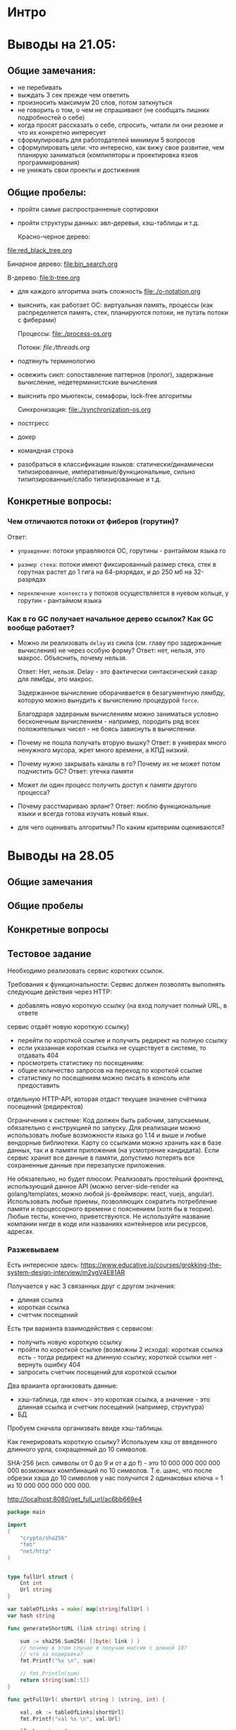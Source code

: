 * Интро

* Выводы на 21.05:

** Общие замечания:
- не перебивать
- выждать 3 сек прежде чем ответить
- произносить максимум 20 слов, потом заткнуться
- не говорить о том, о чем не спрашивают (не сообщать лишних подробностей
  о себе)
- когда просят рассказать о себе, спросить, читали ли они резюме и что их
  конкретно интересует
- сформулировать для работодателей минимум 5 вопросов
- сформулировать цели: что интересно, как вижу свое развитие, чем
  планирую заниматься (компиляторы и проектировка язков
  программирования)
- не унижать свои проекты и достижения

** Общие пробелы:

- пройти самые распространненые сортировки
- пройти структуры данных: авл-деревья, хэш-таблицы и т.д.

  Красно-черное дерево:
[[file:red_black_tree.org]]

  Бинарное дерево:
[[file:bin_search.org]]

  B-дерево:
[[file:b-tree.org]]

- для каждого алгоритма знать сложность
  [[file:./o-notation.org]]

- выяснить, как работает ОС: виртуальная память, процессы (как
  распределяется память, стек, планируются потоки, не путать потоки с
  фиберами)

  Процессы:
  [[file:./process-os.org]]

  Потоки:
  [[file./threads.org]]

- подтянуть терминологию
- освежить сикп: сопоставление паттернов (пролог), задержаные вычисление,
  недетерминистские вычисления

- выяснить про мьютексы, семафоры, lock-free алгоритмы

  Синхронизация:
  [[file:./synchronization-os.org]]

- постгресс
- докер
- командная строка
- разобраться в классификации языков: статически/динамически
  типизированные, императивные/функциональные, сильно
  типипзированные/слабо типизированные и т.д.

** Конкретные вопросы:

*** Чем отличаются потоки от фиберов (горутин)?

Ответ:
- ~управдение~: потоки управляются ОС, горутины - рантаймом языка го

- ~размер стека~: потоки имеют фиксированный размер стека, стек в горутнах растет до 1
  гига на 64-рязрядах, и до 250 мб на 32-разрядах

- ~переключение контекста~ у потоков осуществляется в нуевом кольце, у
   горутин - рантаймом языка

*** Как в го GC получает начальное дерево ссылок? Как GC вообще работает?


- Можно ли реализовать ~delay~ из сикпа (см. главу про задержанные
  вычисления) не через особую форму? Ответ: нет, нельзя, это
  макрос. Объяснить, почему нельзя.

  Ответ:
  Нет, нельзя. Delay - это фактически синтаксический сахар для лямбды,
  это макрос.

  Задержанное вычисление оборачивается в безагументную лямбду, которую
  можно вынудить к вычислению процедурой ~force~.

  Благодраря задераным вычислениям можно заниматься условно бесконечным
  вычислением - например, породить ряд всех положительных чисел - не
  боясь зависнуть в вычислении.

- Почему не пошла получать вторую вышку? Ответ: в универах много
  ненужного мусора, жрет много времени, а КПД низкий.
- Почему нужно закрывать каналы в го? Почему их не может потом подчистить
  GC? Ответ: утечка памяти
- Может ли один процесс получить доступ к памяти другого процесса?
- Почему расстмариваю эрланг? Ответ: люблю функциональные языки и всегда
  готова изучать новый язык.
- для чего оценивать алгоритмы? По каким критериям оцениваются?

* Выводы на 28.05

** Общие замечания
** Общие пробелы
** Конкретные вопросы
** Тестовое задание

Необходимо реализовать сервис коротких ссылок.

Требования к функциональности:
Сервис должен позволять выполнять следующие действия через HTTP:
- добавлять новую короткую ссылку (на вход получает полный URL, в ответе
сервис отдаёт новую короткую ссылку)
- перейти по короткой ссылке и получить редирект на полную ссылку
- если указанная короткая ссылка не существует в системе, то отдавать 404
- просмотреть статистику по посещениям:
- общее количество запросов на переход по короткой ссылке
- статистику по посещениям можно писать в консоль или предоставить
отдельную HTTP-API, которая отдаст текущее значение счётчика
посещений (редиректов)

Ограничения к системе:
Код должен быть рабочим, запускаемым, обязательно с инструкцией по
запуску.
Для реализации можно использовать любые возможности языка go 1.14 и выше
и любые вендорные библиотеки. Карту со ссылками можно хранить как в базе
данных, так и в памяти приложения (на усмотрение кандидата).
Если сервис хранит все данные в памяти, допустимо потерять все
сохраненные данные при перезапуске приложения.

Не обязательно, но будет плюсом:
Реализовать простейший фронтенд, использующий данное API (можно
server-side-render на golang/templates, можно любой js-фреймворк: react,
vuejs, angular).
Использовать любые приемы, позволяющих сократить потребление памяти и
процессорного времени с пояснением (хотя бы в теории).
Любые тесты, конечно, приветствуются.
Не используйте название компании нигде в коде или названиях контейнеров
или ресурсов, адресах.


*** Разжевываем
Есть интересное здесь:
https://www.educative.io/courses/grokking-the-system-design-interview/m2ygV4E81AR


Получается у нас 3 связанных друг с другом значения:
- длиная ссылка
- короткая ссылка
- счетчик посещений

Есть три варианта взаимодействия с сервисом:
- получить новую короткую ссылку
- пройти по короткой ссылке (возможны 2 исхода): короткая ссылка есть -
  тогда редирект на длинную ссылку; короткой ссылки нет - вернуть ошибку
  404
- запросить счетчик посещений для короткой ссылки

Два враианта организовать данные:
- хэш-таблица, где ключ - это короткая ссылка, а значение - это длинная
  ссылка и счетчик посещений (например, структура)
- БД

Пробуем сначала организвать ввиде хэш-таблицы.


Как генерировать короткую ссылку?
Используем хэш от введенного длинного урла, сокращенный до 10 символов.

SHA-256 (исп. символы от 0 до 9 и от a до f) - это 10 000 000 000 000 000
возможных компбинаций по 10 символов. Т.е. шанс, что после обрезки хэша
до 10 символов у нас получится 2 одинаковых ключа = 1 из 10 000 000 000 000 000.

http://localhost:8080/get_full_url/ac6bb669e4

#+NAME dfs_go
#+BEGIN_SRC go :tangle 28_05_test_ex.go
  package main

  import
  (
      "crypto/sha256"
      "fmt"
      "net/http"
  )


  type fullUrl struct {
      Cnt int
      Url string
  }

  var tableOfLinks = make( map[string]fullUrl )
  var hash string

  func generateShortURL (link string) string {

      sum := sha256.Sum256( []byte( link ) )
      // почему в этом случае я получаю массив с длиной 10?
      // что за кодировка?
      fmt.Printf("%x \n", sum)

      // fmt.Println(sum)
      return string(sum[:5])
  }

  func getFullUrl( shortUrl string ) (string, int) {

      val, ok := tableOfLinks[shortUrl]
      fmt.Printf("val %s \n", val.Url)

      if ok == true {
          return val.Url, 303
      }
      return "", 404
  }

  // func redirect( shortUrl string ) {
  // 	url, err := getFullUrl( shortUrl )
  // 	resp, err := http.Get( url )

  // }

  func redirect( w http.ResponseWriter, r *http.Request ) {
      path := []byte(r.URL.Path)
      shortUrl := string(path[len(path)-10:])


      fmt.Printf("path %s \n", path)
      fmt.Printf("shortUrl %s \n", shortUrl)

      // не совпадают кодировки?
      if hash  != shortUrl {
          fmt.Printf("Not equal \n")
          fmt.Println( []byte( hash ) )
          fmt.Println( []byte( shortUrl ) )
      }

      // url, statusCode := getFullUrl( shortUrl )
      url, statusCode := getFullUrl( string( hash ) )

      if statusCode == 303 {
          http.Redirect(w, r, url, http.StatusSeeOther)

      } else {
          http.Redirect(w, r, shortUrl, http.StatusNotFound)
      }
  }

  func main () {

      s := &http.Server{
            Addr:           ":8080",
      }

      link := "https://www.google.com"
      hash = generateShortURL(link)
      fmt.Printf("hash %x \n", hash )

      test := fullUrl{ Url: link }
      tableOfLinks[hash] = test

      Url, _ := getFullUrl( hash )
      fmt.Printf("Url %s \n", Url )

      http.HandleFunc("/get_full_url/", redirect)
        //запускаем сервер
      s.ListenAndServe()

  }
#+END_SRC
